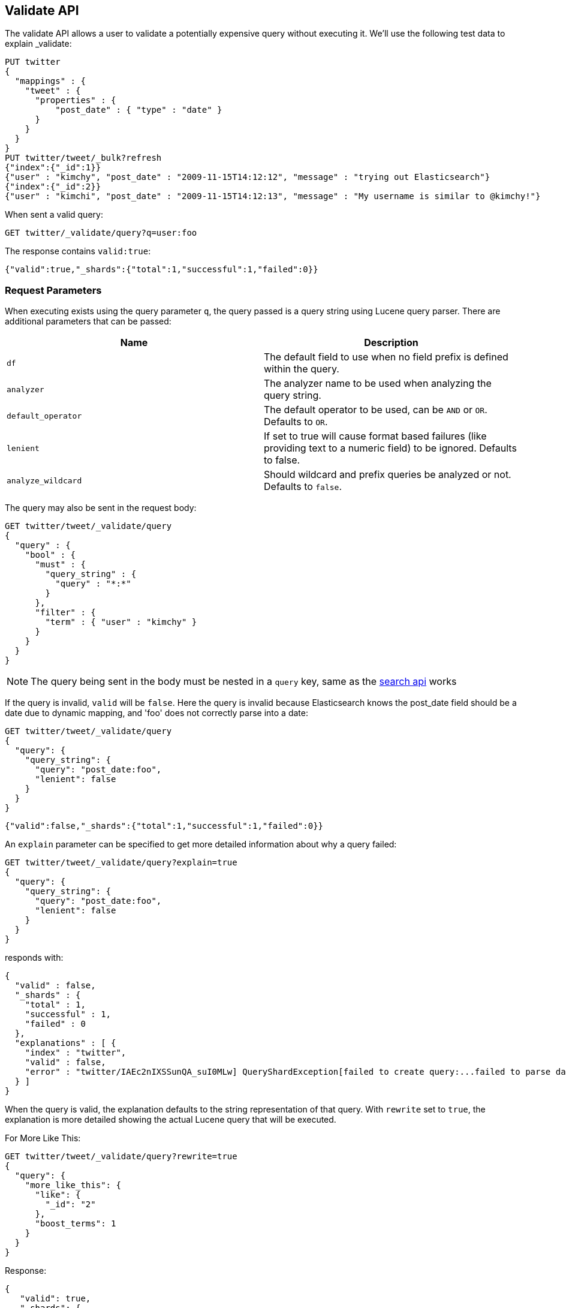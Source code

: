 [[search-validate]]
== Validate API

The validate API allows a user to validate a potentially expensive query
without executing it. We'll use the following test data to explain _validate:

[source,js]
--------------------------------------------------
PUT twitter
{
  "mappings" : {
    "tweet" : {
      "properties" : {
          "post_date" : { "type" : "date" }
      }
    }
  }
}
PUT twitter/tweet/_bulk?refresh
{"index":{"_id":1}}
{"user" : "kimchy", "post_date" : "2009-11-15T14:12:12", "message" : "trying out Elasticsearch"}
{"index":{"_id":2}}
{"user" : "kimchi", "post_date" : "2009-11-15T14:12:13", "message" : "My username is similar to @kimchy!"}
--------------------------------------------------
// CONSOLE
// TESTSETUP

When sent a valid query:

[source,js]
--------------------------------------------------
GET twitter/_validate/query?q=user:foo
--------------------------------------------------
// CONSOLE

The response contains `valid:true`:

[source,js]
--------------------------------------------------
{"valid":true,"_shards":{"total":1,"successful":1,"failed":0}}
--------------------------------------------------
// TESTRESPONSE

[float]
=== Request Parameters

When executing exists using the query parameter `q`, the query passed is
a query string using Lucene query parser. There are additional
parameters that can be passed:

[cols="<,<",options="header",]
|=======================================================================
|Name |Description
|`df` |The default field to use when no field prefix is defined within the
query.

|`analyzer` |The analyzer name to be used when analyzing the query string.

|`default_operator` |The default operator to be used, can be `AND` or
`OR`. Defaults to `OR`.

|`lenient` |If set to true will cause format based failures (like
providing text to a numeric field) to be ignored. Defaults to false.

|`analyze_wildcard` |Should wildcard and prefix queries be analyzed or
not. Defaults to `false`.
|=======================================================================

The query may also be sent in the request body:

[source,js]
--------------------------------------------------
GET twitter/tweet/_validate/query
{
  "query" : {
    "bool" : {
      "must" : {
        "query_string" : {
          "query" : "*:*"
        }
      },
      "filter" : {
        "term" : { "user" : "kimchy" }
      }
    }
  }
}
--------------------------------------------------
// CONSOLE

NOTE: The query being sent in the body must be nested in a `query` key, same as
the <<search-search,search api>> works

If the query is invalid, `valid` will be `false`. Here the query is
invalid because Elasticsearch knows the post_date field should be a date
due to dynamic mapping, and 'foo' does not correctly parse into a date:

[source,js]
--------------------------------------------------
GET twitter/tweet/_validate/query
{
  "query": {
    "query_string": {
      "query": "post_date:foo",
      "lenient": false
    }
  }
}
--------------------------------------------------
// CONSOLE

[source,js]
--------------------------------------------------
{"valid":false,"_shards":{"total":1,"successful":1,"failed":0}}
--------------------------------------------------
// TESTRESPONSE

An `explain` parameter can be specified to get more detailed information
about why a query failed:

[source,js]
--------------------------------------------------
GET twitter/tweet/_validate/query?explain=true
{
  "query": {
    "query_string": {
      "query": "post_date:foo",
      "lenient": false
    }
  }
}
--------------------------------------------------
// CONSOLE

responds with:

[source,js]
--------------------------------------------------
{
  "valid" : false,
  "_shards" : {
    "total" : 1,
    "successful" : 1,
    "failed" : 0
  },
  "explanations" : [ {
    "index" : "twitter",
    "valid" : false,
    "error" : "twitter/IAEc2nIXSSunQA_suI0MLw] QueryShardException[failed to create query:...failed to parse date field [foo]"
  } ]
}
--------------------------------------------------
// TESTRESPONSE[s/"error" : "[^\"]+"/"error": "$body.explanations.0.error"/]

When the query is valid, the explanation defaults to the string
representation of that query. With `rewrite` set to `true`, the explanation
is more detailed showing the actual Lucene query that will be executed.

For More Like This:

[source,js]
--------------------------------------------------
GET twitter/tweet/_validate/query?rewrite=true
{
  "query": {
    "more_like_this": {
      "like": {
        "_id": "2"
      },
      "boost_terms": 1
    }
  }
}
--------------------------------------------------
// CONSOLE
// TEST[skip:the output is randomized depending on which shard we hit]

Response:

[source,js]
--------------------------------------------------
{
   "valid": true,
   "_shards": {
      "total": 1,
      "successful": 1,
      "failed": 0
   },
   "explanations": [
      {
         "index": "twitter",
         "valid": true,
         "explanation": "((user:terminator^3.71334 plot:future^2.763601 plot:human^2.8415773 plot:sarah^3.4193945 plot:kyle^3.8244398 plot:cyborg^3.9177752 plot:connor^4.040236 plot:reese^4.7133346 ... )~6) -ConstantScore(_uid:tweet#2)) #(ConstantScore(_type:tweet))^0.0"
      }
   ]
}
--------------------------------------------------
// TESTRESPONSE

By default, the request is executed on a single shard only, which is randomly
selected. The detailed explanation of the query may depend on which shard is
being hit, and therefore may vary from one request to another. So, in case of
query rewrite the `all_shards` parameter should be used to get response from
all available shards.

For Fuzzy Queries:

[source,js]
--------------------------------------------------
GET twitter/tweet/_validate/query?rewrite=true&all_shards=true
{
  "query": {
    "match": {
      "user": {
        "query": "kimchy",
        "fuzziness": "auto"
      }
    }
  }
}
--------------------------------------------------
// CONSOLE

Response:

[source,js]
--------------------------------------------------
{
  "valid": true,
  "_shards": {
    "total": 5,
    "successful": 5,
    "failed": 0
  },
  "explanations": [
    {
      "index": "twitter",
      "shard": 0,
      "valid": true,
      "explanation": "user:kimchy~2"
    },
    {
      "index": "twitter",
      "shard": 1,
      "valid": true,
      "explanation": "user:kimchy~2"
    },
    {
      "index": "twitter",
      "shard": 2,
      "valid": true,
      "explanation": "(user:kimchi)^0.8333333"
    },
    {
      "index": "twitter",
      "shard": 3,
      "valid": true,
      "explanation": "user:kimchy"
    },
    {
      "index": "twitter",
      "shard": 4,
      "valid": true,
      "explanation": "user:kimchy~2"
    }
  ]
}
--------------------------------------------------
// TESTRESPONSE
